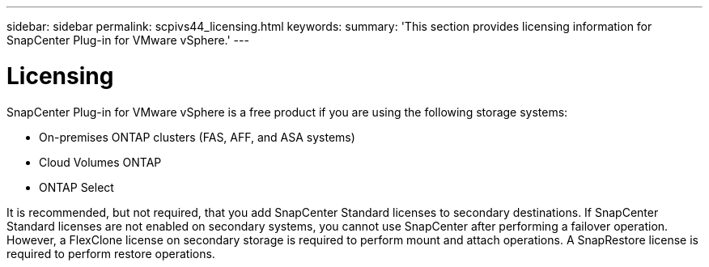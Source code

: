 ---
sidebar: sidebar
permalink: scpivs44_licensing.html
keywords:
summary: 'This section provides licensing information for SnapCenter Plug-in for VMware vSphere.'
---

= Licensing
:hardbreaks:
:nofooter:
:icons: font
:linkattrs:
:imagesdir: ./media/

//
// This file was created with NDAC Version 2.0 (August 17, 2020)
//
// 2020-09-09 12:24:20.235275
[.lead]
SnapCenter Plug-in for VMware vSphere is a free product if you are using the following storage systems:

* On-premises ONTAP clusters (FAS, AFF, and ASA systems)
* Cloud Volumes ONTAP
* ONTAP Select

It is recommended, but not required, that you add SnapCenter Standard licenses to secondary destinations. If SnapCenter Standard licenses are not enabled on secondary systems, you cannot use SnapCenter after performing a failover operation. However, a FlexClone license on secondary storage is required to perform mount and attach operations. A SnapRestore license is required to perform restore operations.
